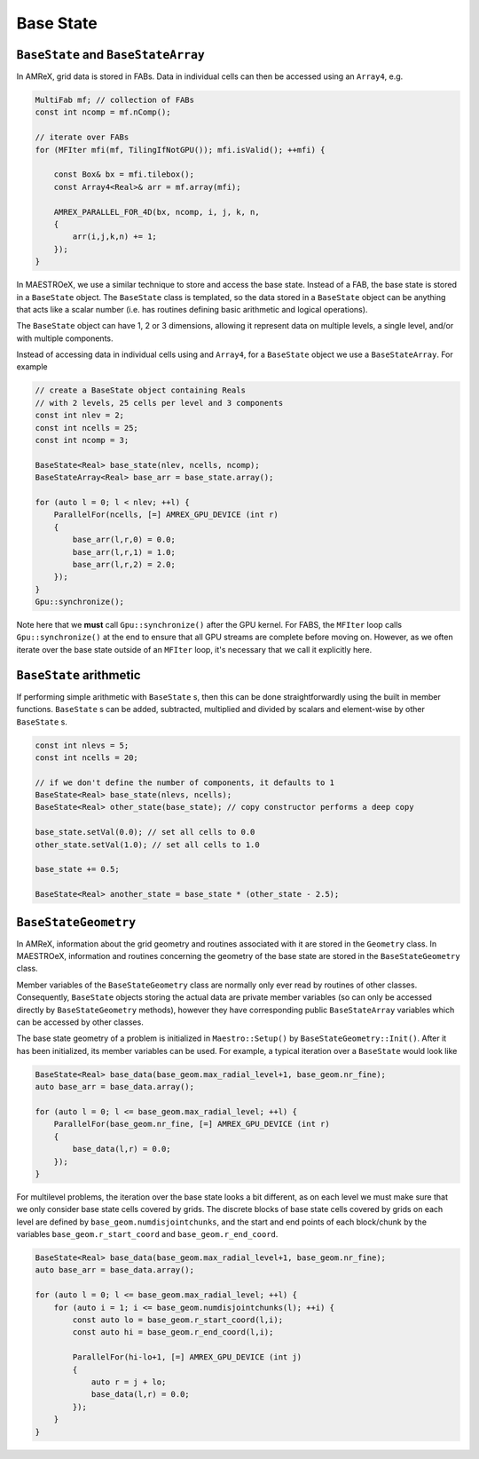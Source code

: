**********
Base State
**********

``BaseState`` and ``BaseStateArray``
====================================

In AMReX, grid data is stored in FABs. Data in individual cells can then be accessed using an ``Array4``, e.g. 

.. code-block:: cpp

   MultiFab mf; // collection of FABs
   const int ncomp = mf.nComp();

   // iterate over FABs
   for (MFIter mfi(mf, TilingIfNotGPU()); mfi.isValid(); ++mfi) {

       const Box& bx = mfi.tilebox();
       const Array4<Real>& arr = mf.array(mfi);

       AMREX_PARALLEL_FOR_4D(bx, ncomp, i, j, k, n,
       {
           arr(i,j,k,n) += 1;
       });
   }

In MAESTROeX, we use a similar technique to store and access the base state. Instead of a FAB, the base state is stored in a ``BaseState`` object. The ``BaseState`` class is templated, so the data stored in a ``BaseState`` object can be anything that acts like a scalar number (i.e. has routines defining basic arithmetic and logical operations). 

The ``BaseState`` object can have 1, 2 or 3 dimensions, allowing it represent data on multiple levels, a single level, and/or with multiple components. 

Instead of accessing data in individual cells using and ``Array4``, for a ``BaseState`` object we use a ``BaseStateArray``. For example

.. code-block:: cpp

   // create a BaseState object containing Reals 
   // with 2 levels, 25 cells per level and 3 components
   const int nlev = 2;
   const int ncells = 25;
   const int ncomp = 3;

   BaseState<Real> base_state(nlev, ncells, ncomp);
   BaseStateArray<Real> base_arr = base_state.array(); 

   for (auto l = 0; l < nlev; ++l) {
       ParallelFor(ncells, [=] AMREX_GPU_DEVICE (int r)
       {
           base_arr(l,r,0) = 0.0;
           base_arr(l,r,1) = 1.0;
           base_arr(l,r,2) = 2.0;
       });
   }
   Gpu::synchronize();

Note here that we **must** call ``Gpu::synchronize()`` after the GPU kernel. For FABS, the ``MFIter`` loop calls ``Gpu::synchronize()`` at the end to ensure that all GPU streams are complete before moving on. However, as we often iterate over the base state outside of an ``MFIter`` loop, it's necessary that we call it explicitly here. 


``BaseState`` arithmetic
========================

If performing simple arithmetic with ``BaseState`` s, then this can be done straightforwardly using the built in member functions. ``BaseState`` s can be added, subtracted, multiplied and divided by scalars and element-wise by other ``BaseState`` s.

.. code-block:: cpp

   const int nlevs = 5;
   const int ncells = 20;

   // if we don't define the number of components, it defaults to 1
   BaseState<Real> base_state(nlevs, ncells);
   BaseState<Real> other_state(base_state); // copy constructor performs a deep copy 

   base_state.setVal(0.0); // set all cells to 0.0
   other_state.setVal(1.0); // set all cells to 1.0

   base_state += 0.5; 
   
   BaseState<Real> another_state = base_state * (other_state - 2.5);

``BaseStateGeometry``
=====================

In AMReX, information about the grid geometry and routines associated with it are stored in the ``Geometry`` class. In MAESTROeX, information and routines concerning the geometry of the base state are stored in the ``BaseStateGeometry`` class. 

Member variables of the ``BaseStateGeometry`` class are normally only ever read by routines of other classes. Consequently, ``BaseState`` objects storing the actual data are private member variables (so can only be accessed directly by ``BaseStateGeometry`` methods), however they have corresponding public ``BaseStateArray`` variables which can be accessed by other classes. 

The base state geometry of a problem is initialized in ``Maestro::Setup()`` by ``BaseStateGeometry::Init()``. After it has been initialized, its member variables can be used. For example, a typical iteration over a ``BaseState`` would look like 

.. code-block:: cpp

    BaseState<Real> base_data(base_geom.max_radial_level+1, base_geom.nr_fine);
    auto base_arr = base_data.array();

    for (auto l = 0; l <= base_geom.max_radial_level; ++l) {
        ParallelFor(base_geom.nr_fine, [=] AMREX_GPU_DEVICE (int r)
        {
            base_data(l,r) = 0.0;
        });
    }


For multilevel problems, the iteration over the base state looks a bit different, as on each level we must make sure that we only consider base state cells covered by grids. The discrete blocks of base state cells covered by grids on each level are defined by ``base_geom.numdisjointchunks``, and the start and end points of each block/chunk by the variables ``base_geom.r_start_coord`` and ``base_geom.r_end_coord``. 

.. code-block:: cpp

    BaseState<Real> base_data(base_geom.max_radial_level+1, base_geom.nr_fine);
    auto base_arr = base_data.array();

    for (auto l = 0; l <= base_geom.max_radial_level; ++l) {
        for (auto i = 1; i <= base_geom.numdisjointchunks(l); ++i) {
            const auto lo = base_geom.r_start_coord(l,i);
            const auto hi = base_geom.r_end_coord(l,i);

            ParallelFor(hi-lo+1, [=] AMREX_GPU_DEVICE (int j)
            {
                auto r = j + lo;
                base_data(l,r) = 0.0;
            });
        }
    }